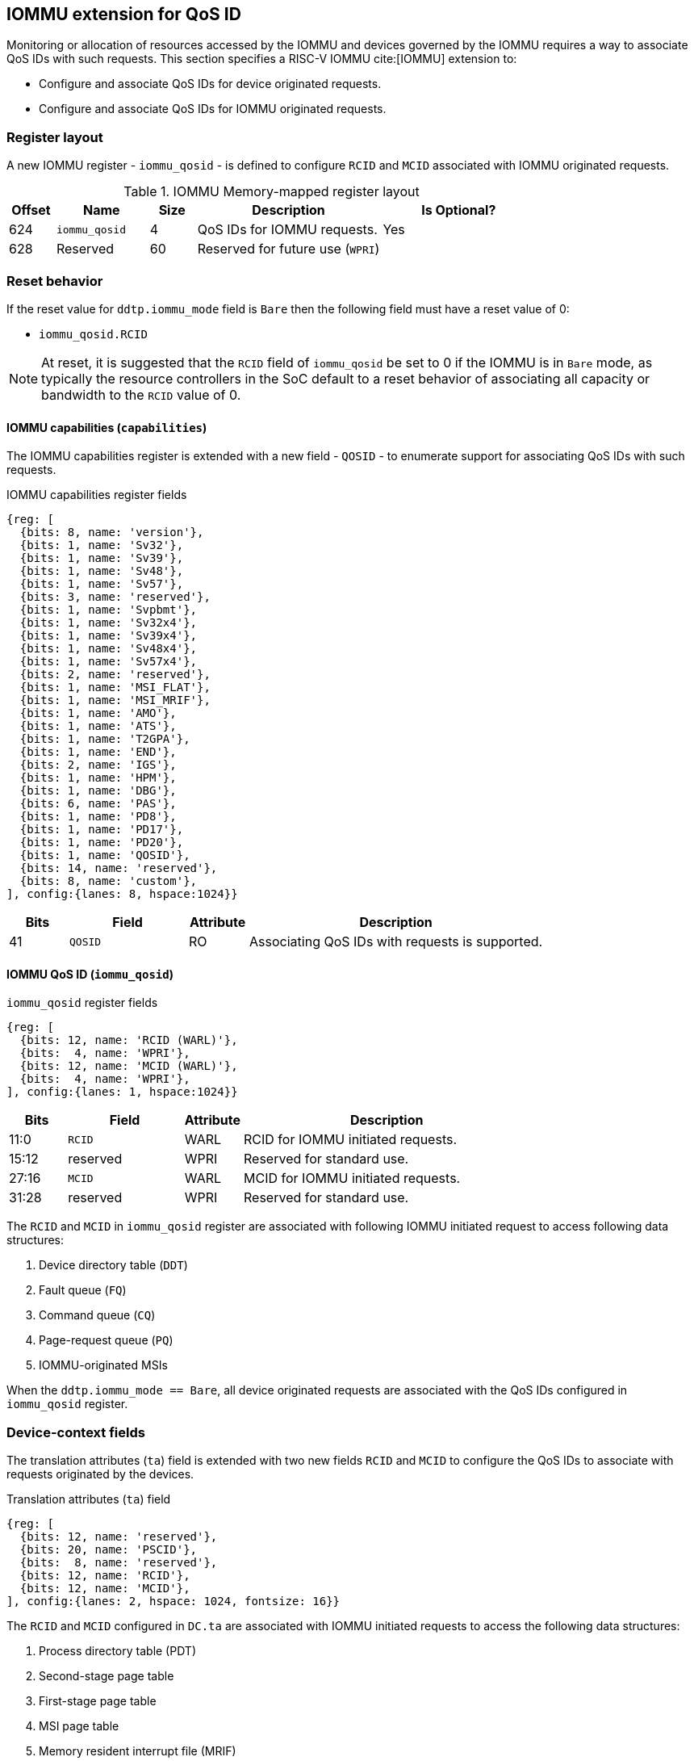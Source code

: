 [[QOS_IOMMU]]
== IOMMU extension for QoS ID

Monitoring or allocation of resources accessed by the IOMMU and devices governed
by the IOMMU requires a way to associate QoS IDs with such requests. This
section specifies a RISC-V IOMMU cite:[IOMMU] extension to:

* Configure and associate QoS IDs for device originated requests.
* Configure and associate QoS IDs for IOMMU originated requests.

=== Register layout

A new IOMMU register - `iommu_qosid` - is defined to configure `RCID` and `MCID`
associated with IOMMU originated requests.

.IOMMU Memory-mapped register layout
[width=100%]
[%header, cols="^3,6,^3, 12, 10"]
|===
|Offset|Name            |Size|Description                     | Is Optional?
|624   |`iommu_qosid`   |4   |QoS IDs for IOMMU requests.     | Yes
|628   |Reserved        |60  |Reserved for future use (`WPRI`)| 
|===

=== Reset behavior

If the reset value for `ddtp.iommu_mode` field is `Bare` then the following field
must have a reset value of 0:

* `iommu_qosid.RCID`

[NOTE]
====
At reset, it is suggested that the `RCID` field of `iommu_qosid` be set to 0 if
the IOMMU is in `Bare` mode, as typically the resource controllers in the
SoC default to a reset behavior of associating all capacity or bandwidth to the
`RCID` value of 0.
====

==== IOMMU capabilities (`capabilities`)

The IOMMU capabilities register is extended with a new field - `QOSID` - to enumerate
support for associating QoS IDs with such requests.

.IOMMU capabilities register fields
[wavedrom, , ]
....
{reg: [
  {bits: 8, name: 'version'},
  {bits: 1, name: 'Sv32'},
  {bits: 1, name: 'Sv39'},
  {bits: 1, name: 'Sv48'},
  {bits: 1, name: 'Sv57'},
  {bits: 3, name: 'reserved'},
  {bits: 1, name: 'Svpbmt'},
  {bits: 1, name: 'Sv32x4'},
  {bits: 1, name: 'Sv39x4'},
  {bits: 1, name: 'Sv48x4'},
  {bits: 1, name: 'Sv57x4'},
  {bits: 2, name: 'reserved'},
  {bits: 1, name: 'MSI_FLAT'},
  {bits: 1, name: 'MSI_MRIF'},
  {bits: 1, name: 'AMO'},
  {bits: 1, name: 'ATS'},
  {bits: 1, name: 'T2GPA'},
  {bits: 1, name: 'END'},
  {bits: 2, name: 'IGS'},
  {bits: 1, name: 'HPM'},
  {bits: 1, name: 'DBG'},
  {bits: 6, name: 'PAS'},
  {bits: 1, name: 'PD8'},
  {bits: 1, name: 'PD17'},
  {bits: 1, name: 'PD20'},
  {bits: 1, name: 'QOSID'},
  {bits: 14, name: 'reserved'},
  {bits: 8, name: 'custom'},
], config:{lanes: 8, hspace:1024}}
....

[width=100%]
[%header, cols="1,2,1,5"]
|===
|Bits  |Field      |Attribute | Description
|41    |`QOSID`    |RO        | Associating QoS IDs with requests is supported.
|===

==== IOMMU QoS ID (`iommu_qosid`)

.`iommu_qosid` register fields

[wavedrom, , ]
....
{reg: [
  {bits: 12, name: 'RCID (WARL)'},
  {bits:  4, name: 'WPRI'},
  {bits: 12, name: 'MCID (WARL)'},
  {bits:  4, name: 'WPRI'},
], config:{lanes: 1, hspace:1024}}
....

[width=100%]
[%header, cols="^1,2,^1,5"]
|===
|Bits  |Field      |Attribute | Description
|11:0  |`RCID`     |WARL      | RCID for IOMMU initiated requests.
|15:12 |reserved   |WPRI      | Reserved for standard use.
|27:16 |`MCID`     |WARL      | MCID for IOMMU initiated requests.
|31:28 |reserved   |WPRI      | Reserved for standard use.
|===

The `RCID` and `MCID` in `iommu_qosid` register are associated with following
IOMMU initiated request to access following data structures:

. Device directory table (`DDT`)
. Fault queue (`FQ`)
. Command queue (`CQ`)
. Page-request queue (`PQ`)
. IOMMU-originated MSIs

When the `ddtp.iommu_mode == Bare`, all device originated requests are
associated with the QoS IDs configured in `iommu_qosid` register.

=== Device-context fields

The translation attributes (`ta`) field is extended with two new fields `RCID`
and `MCID` to configure the QoS IDs to associate with requests originated by the
devices.

.Translation attributes (`ta`) field
[wavedrom, , ]
....
{reg: [
  {bits: 12, name: 'reserved'},
  {bits: 20, name: 'PSCID'},
  {bits:  8, name: 'reserved'},
  {bits: 12, name: 'RCID'},
  {bits: 12, name: 'MCID'},
], config:{lanes: 2, hspace: 1024, fontsize: 16}}
....

The `RCID` and `MCID` configured in `DC.ta` are associated with IOMMU initiated
requests to access the following data structures:

. Process directory table (PDT)
. Second-stage page table
. First-stage page table
. MSI page table
. Memory resident interrupt file (MRIF)

The `RCID` and `MCID` configured in `DC.ta` are provided to the IO bridge on
successful address translations. The IO bridge should associate these QoS IDs
with device initiated requests.

A `DC` with `DC.tc.V=1` is considered as misconfigured if `capabilities.QOSID`
is 1 and `DC.ta.RCID` or `DC.ta.MCID` is wider than that supported by the
IOMMU. If misconfigured then, stop and report "DDT entry misconfigured" (cause
= 259).

=== IOMMU ATC capacity allocation and monitoring

The IOMMU may support capacity allocation and usage monitoring in the IOMMU
address translation cache (IOATC) by implementing a capacity controller register
interface.

Some IOMMU may support multiple IOATC where the capacity of each such IOATC may
not be the same (e.g., corresponding each page sizes supported). When multiple
IOATC are implemented, the IOMMU may implement a capacity controller register
interface for each IOATC to enable capacity allocation in each IOATC.

